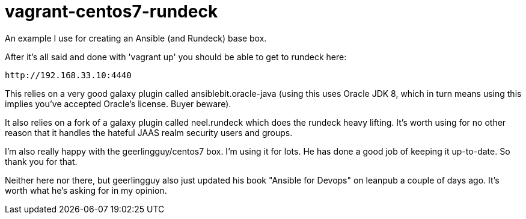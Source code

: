 = vagrant-centos7-rundeck

An example I use for creating an Ansible (and Rundeck) base box.

After it's all said and done with 'vagrant up' you should be able to get to rundeck here:

 http://192.168.33.10:4440
 
This relies on a very good galaxy plugin called ansiblebit.oracle-java (using this uses Oracle JDK 8, which in turn means using this implies you've accepted Oracle's license. Buyer beware).

It also relies on a fork of a galaxy plugin called neel.rundeck which does the rundeck heavy lifting. It's worth using for no other reason that it handles the hateful JAAS realm security users and groups.

I'm also really happy with the geerlingguy/centos7 box. I'm using it for lots. He has done a good job of keeping it up-to-date. So thank you for that.

Neither here nor there, but geerlingguy also just updated his book "Ansible for Devops" on leanpub a couple of days ago. It's worth what he's asking for in my opinion.
